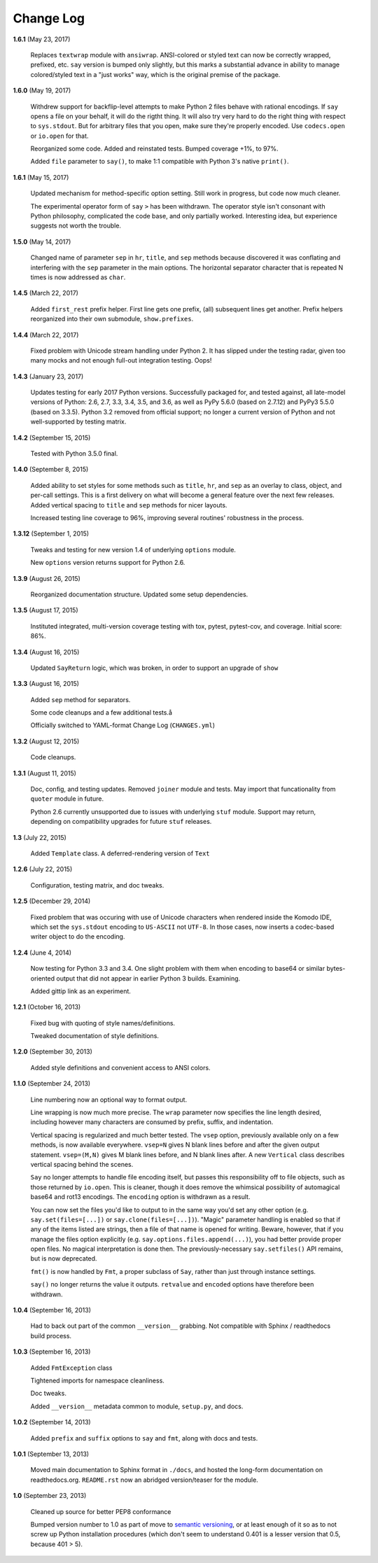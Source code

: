 Change Log
==========

**1.6.1**  (May 23, 2017)

    Replaces ``textwrap`` module with ``ansiwrap``. ANSI-colored or
    styled text can now be correctly wrapped, prefixed, etc. ``say``
    version is bumped only slightly, but this marks a substantial
    advance in ability to manage colored/styled text in a "just works"
    way, which is the original premise of the package.


**1.6.0**  (May 19, 2017)

    Withdrew support for backflip-level attempts to make Python 2
    files behave with rational encodings. If ``say`` opens a file on
    your behalf, it will do the rigtht thing. It will also try very
    hard to do the right thing with respect to ``sys.stdout``. But for
    arbitrary files that you open, make sure they're properly encoded.
    Use ``codecs.open`` or ``io.open`` for that.

    Reorganized some code. Added and reinstated tests. Bumped coverage
    +1%, to 97%.

    Added ``file`` parameter to ``say()``, to make 1:1 compatible with
    Python 3's native ``print()``.


**1.6.1**  (May 15, 2017)

    Updated mechanism for method-specific option setting. Still work
    in progress, but code now much cleaner.

    The experimental operator form of ``say``  ``>`` has been
    withdrawn. The operator style isn't consonant with Python
    philosophy, complicated the code base, and only partially worked.
    Interesting idea, but experience suggests not worth the trouble.


**1.5.0**  (May 14, 2017)

    Changed name of parameter ``sep`` in ``hr``, ``title``, and
    ``sep`` methods because discovered it was conflating and
    interfering with the ``sep`` parameter in the main options.  The
    horizontal separator character that is repeated N times is now
    addressed as ``char``.


**1.4.5**  (March 22, 2017)

    Added ``first_rest`` prefix helper. First line gets one prefix,
    (all) subsequent lines get another. Prefix helpers reorganized
    into their own submodule, ``show.prefixes``.


**1.4.4**  (March 22, 2017)

    Fixed problem with Unicode stream handling under Python 2. It has
    slipped under the testing radar, given too many mocks and not
    enough full-out integration testing. Oops!


**1.4.3**  (January 23, 2017)

    Updates testing for early 2017 Python versions. Successfully
    packaged for, and tested against, all late-model versions of
    Python: 2.6, 2.7, 3.3, 3.4, 3.5, and 3.6, as well as PyPy 5.6.0
    (based on 2.7.12) and PyPy3 5.5.0 (based on 3.3.5). Python 3.2
    removed from official  support; no longer a current version of
    Python and not  well-supported by testing matrix.


**1.4.2**  (September 15, 2015)

    Tested with Python 3.5.0 final.


**1.4.0**  (September 8, 2015)

    Added ability to set styles for some methods such as ``title``,
    ``hr``, and ``sep`` as an overlay to class, object, and per-call
    settings. This is a first delivery on what will become a general
    feature over the next few releases. Added vertical spacing to
    ``title`` and ``sep`` methods for nicer layouts.

    Increased testing line coverage to 96%, improving several
    routines' robustness in the process.


**1.3.12**  (September 1, 2015)

    Tweaks and testing for new version 1.4 of underlying ``options``
    module.

    New ``options`` version returns support for Python 2.6.


**1.3.9**  (August 26, 2015)

    Reorganized documentation structure. Updated some setup
    dependencies.


**1.3.5**  (August 17, 2015)

    Instituted integrated, multi-version coverage testing with tox,
    pytest, pytest-cov, and coverage. Initial score: 86%.


**1.3.4**  (August 16, 2015)

    Updated ``SayReturn`` logic, which was broken, in order to support
    an upgrade of ``show``


**1.3.3**  (August 16, 2015)

    Added ``sep`` method for separators.

    Some code cleanups and a few additional tests.å

    Officially switched to YAML-format Change Log (``CHANGES.yml``)


**1.3.2**  (August 12, 2015)

    Code cleanups.


**1.3.1**  (August 11, 2015)

    Doc, config, and testing updates. Removed ``joiner`` module and
    tests. May import that funcationality from ``quoter`` module in
    future.

    Python 2.6 currently unsupported due to issues with underlying
    ``stuf`` module. Support may return, depending on compatibility
    upgrades for future ``stuf`` releases.


**1.3**  (July 22, 2015)

    Added ``Template`` class. A deferred-rendering version of ``Text``


**1.2.6**  (July 22, 2015)

    Configuration, testing matrix, and doc tweaks.


**1.2.5**  (December 29, 2014)

    Fixed problem that was occuring with use of Unicode characters
    when rendered inside the Komodo IDE, which set the ``sys.stdout``
    encoding to ``US-ASCII`` not ``UTF-8``. In those cases, now
    inserts a codec-based writer object to do the encoding.


**1.2.4**  (June 4, 2014)

    Now testing for Python 3.3 and 3.4. One slight problem with them
    when encoding to base64 or similar bytes-oriented output that did
    not appear in earlier Python 3 builds. Examining.

    Added gittip link as an experiment.


**1.2.1**  (October 16, 2013)

    Fixed bug with quoting of style names/definitions.

    Tweaked documentation of style definitions.


**1.2.0**  (September 30, 2013)

    Added style definitions and convenient access to ANSI colors.


**1.1.0**  (September 24, 2013)

    Line numbering now an optional way to format output.

    Line wrapping is now much more precise. The ``wrap`` parameter now
    specifies the line length desired, including however many
    characters are consumed by prefix, suffix, and indentation.

    Vertical spacing is regularized and much better tested. The
    ``vsep`` option, previously available only on a few methods, is
    now available everywhere. ``vsep=N`` gives N blank lines before
    and after the given output statement. ``vsep=(M,N)`` gives M blank
    lines before, and N blank lines after. A new ``Vertical`` class
    describes vertical spacing behind the scenes.

    ``Say`` no longer attempts to handle file encoding itself, but
    passes this responsibility off to file objects, such as those
    returned by ``io.open``. This is cleaner, though it does remove
    the whimsical possibility of automagical base64 and rot13
    encodings. The ``encoding`` option is withdrawn as a result.

    You can now set the files you'd like to output to in the same way
    you'd set any other option (e.g. ``say.set(files=[...])`` or
    ``say.clone(files=[...])``). "Magic" parameter handling is enabled
    so that if any of the items listed are strings, then a file of
    that name is opened for writing. Beware, however, that if you
    manage the files option explicitly (e.g.
    ``say.options.files.append(...)``), you had better provide proper
    open files. No magical interpretation is done then. The
    previously-necessary ``say.setfiles()`` API remains, but is now
    deprecated.

    ``fmt()`` is now handled by ``Fmt``, a proper subclass of ``Say``,
    rather than just through instance settings.

    ``say()`` no longer returns the value it outputs. ``retvalue`` and
    ``encoded`` options have therefore been withdrawn.


**1.0.4**  (September 16, 2013)

    Had to back out part of the common ``__version__`` grabbing. Not
    compatible with Sphinx / readthedocs build process.


**1.0.3**  (September 16, 2013)

    Added ``FmtException`` class

    Tightened imports for namespace cleanliness.

    Doc tweaks.

    Added ``__version__`` metadata common to module, ``setup.py``, and
    docs.


**1.0.2**  (September 14, 2013)

    Added ``prefix`` and ``suffix`` options to ``say`` and ``fmt``,
    along with docs and tests.


**1.0.1**  (September 13, 2013)

    Moved main documentation to Sphinx format in ``./docs``, and
    hosted the long-form documentation on readthedocs.org.
    ``README.rst`` now an abridged version/teaser for the module.


**1.0**  (September 23, 2013)

    Cleaned up source for better PEP8 conformance

    Bumped version number to 1.0 as part of move to `semantic
    versioning <http://semver.org>`_, or at least enough of it so as
    to not screw up Python installation procedures (which don't seem
    to understand 0.401 is a lesser version that 0.5, because 401 >
    5).



